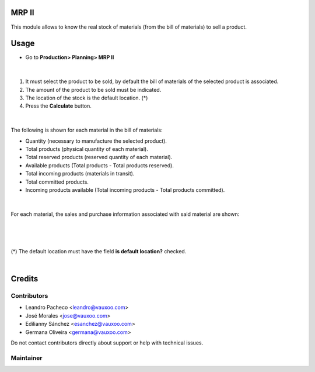 MRP II
======

This module allows to know the real stock of materials (from the bill of materials) to sell a product.

Usage
=====

- Go to **Production> Planning> MRP II**

|

.. figure:: ../mrp_ii/static/src/img/menu.png
   :align: center
   :width: 400pt


1. It must select the product to be sold, by default the bill of materials of the selected product is associated.
2. The amount of the product to be sold must be indicated.
3. The location of the stock is the default location. (*)
4. Press the **Calculate** button.

|

.. figure:: ../mrp_ii/static/src/img/steps.png
   :align: center
   :width: 400pt

The following is shown for each material in the bill of materials:

- Quantity (necessary to manufacture the selected product).
- Total products (physical quantity of each material).
- Total reserved products (reserved quantity of each material).
- Available products (Total products - Total products reserved).
- Total incoming products (materials in transit).
- Total committed products.
- Incoming products available (Total incoming products - Total products committed).

|

.. figure:: ../mrp_ii/static/src/img/result.png
   :align: center
   :width: 400pt

For each material, the sales and purchase information associated with said material are shown:

|

.. figure:: ../mrp_ii/static/src/img/saleinformation.png
   :align: center
   :width: 400pt

|

.. figure:: ../mrp_ii/static/src/img/salepurchaseinfo.png
   :align: center
   :width: 400pt

(*)
The default location must have the field **is default location?** checked.

|

.. figure:: ../mrp_ii/static/src/img/stocklocation.png
   :align: center
   :width: 400pt

Credits
=======

Contributors
------------
* Leandro Pacheco <leandro@vauxoo.com>
* José Morales <jose@vauxoo.com>
* Edilianny Sánchez <esanchez@vauxoo.com>
* Germana Oliveira <germana@vauxoo.com>

Do not contact contributors directly about support or help with technical issues.

Maintainer
----------

.. image:: https://s3.amazonaws.com/s3.vauxoo.com/description_logo.png
   :alt: Vauxoo
   :target: https://vauxoo.com
